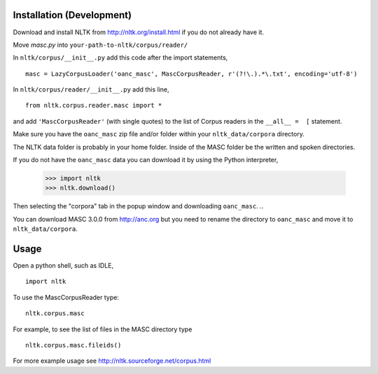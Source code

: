 Installation (Development)
==========================

Download and install NLTK from http://nltk.org/install.html if you do not already have it.

Move `masc.py` into ``your-path-to-nltk/corpus/reader/``

In ``nltk/corpus/__init__.py`` add this code after the import statements,

::

    masc = LazyCorpusLoader('oanc_masc', MascCorpusReader, r'(?!\.).*\.txt', encoding='utf-8')


In ``nltk/corpus/reader/__init__.py`` add this line,

::

    from nltk.corpus.reader.masc import *

and add ``'MascCorpusReader'`` (with single quotes) to the list of Corpus readers in the ``__all__ =  [`` statement.

Make sure you have the ``oanc_masc`` zip file and/or folder within your ``nltk_data/corpora`` directory.

The NLTK data folder is probably in your home folder. Inside of the MASC folder be the written and spoken directories.

..
If you do not have the ``oanc_masc`` data you can download it by using the Python interpreter,

    >>> import nltk
    >>> nltk.download()

Then selecting the "corpora" tab in the popup window and downloading ``oanc_masc``.
..

You can download MASC 3.0.0 from http://anc.org but you need to rename the directory to ``oanc_masc`` and move it to ``nltk_data/corpora``.

Usage
=====

Open a python shell, such as IDLE,

::

    import nltk

To use the MascCorpusReader type:

::

    nltk.corpus.masc

For example, to see the list of files in the MASC directory type

::

    nltk.corpus.masc.fileids()

For more example usage see http://nltk.sourceforge.net/corpus.html
